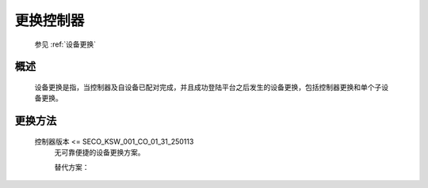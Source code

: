 更换控制器
+++++++++

    参见 :ref:`设备更换`

概述
-------
        设备更换是指，当控制器及自设备已配对完成，并且成功登陆平台之后发生的设备更换，包括控制器更换和单个子设备更换。

更换方法
---------

    控制器版本 <= SECO_KSW_001_CO_01_31_250113
        无可靠便捷的设备更换方案。

        替代方案：
        